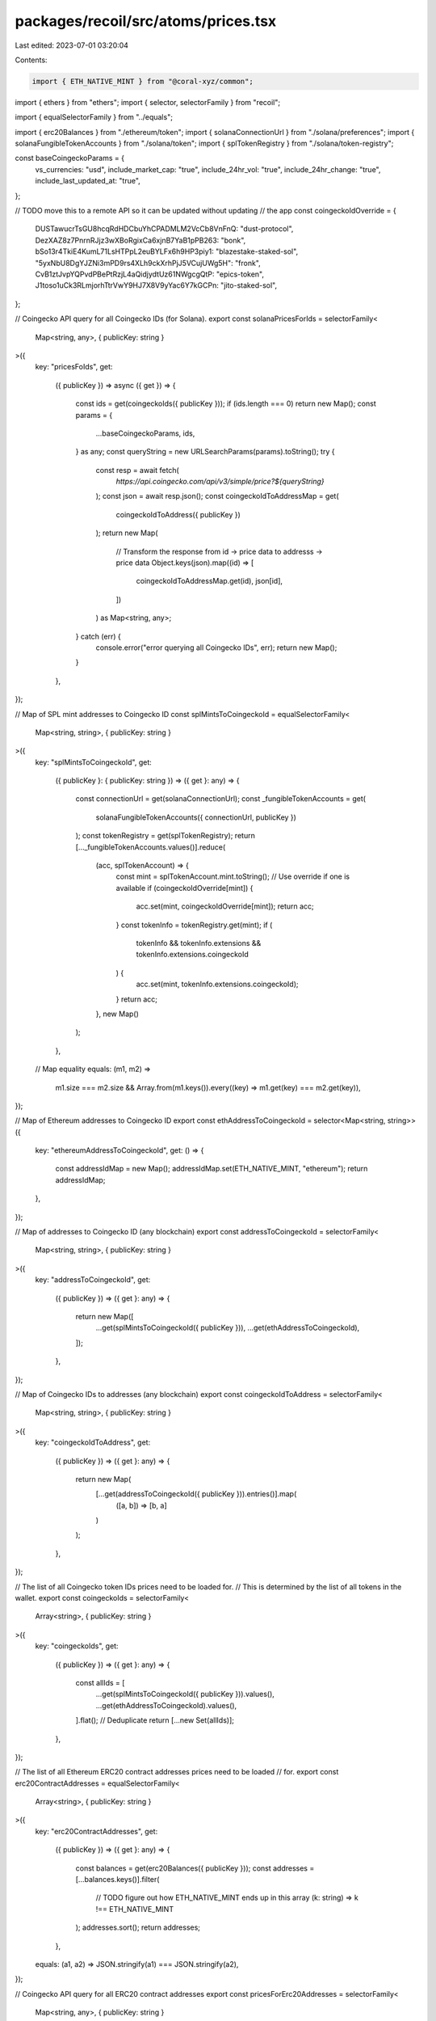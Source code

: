 packages/recoil/src/atoms/prices.tsx
====================================

Last edited: 2023-07-01 03:20:04

Contents:

.. code-block:: tsx

    import { ETH_NATIVE_MINT } from "@coral-xyz/common";
import { ethers } from "ethers";
import { selector, selectorFamily } from "recoil";

import { equalSelectorFamily } from "../equals";

import { erc20Balances } from "./ethereum/token";
import { solanaConnectionUrl } from "./solana/preferences";
import { solanaFungibleTokenAccounts } from "./solana/token";
import { splTokenRegistry } from "./solana/token-registry";

const baseCoingeckoParams = {
  vs_currencies: "usd",
  include_market_cap: "true",
  include_24hr_vol: "true",
  include_24hr_change: "true",
  include_last_updated_at: "true",
};

// TODO move this to a remote API so it can be updated without updating
// the app
const coingeckoIdOverride = {
  DUSTawucrTsGU8hcqRdHDCbuYhCPADMLM2VcCb8VnFnQ: "dust-protocol",
  DezXAZ8z7PnrnRJjz3wXBoRgixCa6xjnB7YaB1pPB263: "bonk",
  bSo13r4TkiE4KumL71LsHTPpL2euBYLFx6h9HP3piy1: "blazestake-staked-sol",
  "5yxNbU8DgYJZNi3mPD9rs4XLh9ckXrhPjJ5VCujUWg5H": "fronk",
  CvB1ztJvpYQPvdPBePtRzjL4aQidjydtUz61NWgcgQtP: "epics-token",
  J1toso1uCk3RLmjorhTtrVwY9HJ7X8V9yYac6Y7kGCPn: "jito-staked-sol",
};

// Coingecko API query for all Coingecko IDs (for Solana).
export const solanaPricesForIds = selectorFamily<
  Map<string, any>,
  { publicKey: string }
>({
  key: "pricesFoIds",
  get:
    ({ publicKey }) =>
    async ({ get }) => {
      const ids = get(coingeckoIds({ publicKey }));
      if (ids.length === 0) return new Map();
      const params = {
        ...baseCoingeckoParams,
        ids,
      } as any;
      const queryString = new URLSearchParams(params).toString();
      try {
        const resp = await fetch(
          `https://api.coingecko.com/api/v3/simple/price?${queryString}`
        );
        const json = await resp.json();
        const coingeckoIdToAddressMap = get(
          coingeckoIdToAddress({ publicKey })
        );
        return new Map(
          // Transform the response from id -> price data to addresss -> price data
          Object.keys(json).map((id) => [
            coingeckoIdToAddressMap.get(id),
            json[id],
          ])
        ) as Map<string, any>;
      } catch (err) {
        console.error("error querying all Coingecko IDs", err);
        return new Map();
      }
    },
});

// Map of SPL mint addresses to Coingecko ID
const splMintsToCoingeckoId = equalSelectorFamily<
  Map<string, string>,
  { publicKey: string }
>({
  key: "splMintsToCoingeckoId",
  get:
    ({ publicKey }: { publicKey: string }) =>
    ({ get }: any) => {
      const connectionUrl = get(solanaConnectionUrl);
      const _fungibleTokenAccounts = get(
        solanaFungibleTokenAccounts({ connectionUrl, publicKey })
      );
      const tokenRegistry = get(splTokenRegistry);
      return [..._fungibleTokenAccounts.values()].reduce(
        (acc, splTokenAccount) => {
          const mint = splTokenAccount.mint.toString();
          // Use override if one is available
          if (coingeckoIdOverride[mint]) {
            acc.set(mint, coingeckoIdOverride[mint]);
            return acc;
          }
          const tokenInfo = tokenRegistry.get(mint);
          if (
            tokenInfo &&
            tokenInfo.extensions &&
            tokenInfo.extensions.coingeckoId
          ) {
            acc.set(mint, tokenInfo.extensions.coingeckoId);
          }
          return acc;
        },
        new Map()
      );
    },
  // Map equality
  equals: (m1, m2) =>
    m1.size === m2.size &&
    Array.from(m1.keys()).every((key) => m1.get(key) === m2.get(key)),
});

// Map of Ethereum addresses to Coingecko ID
export const ethAddressToCoingeckoId = selector<Map<string, string>>({
  key: "ethereumAddressToCoingeckoId",
  get: () => {
    const addressIdMap = new Map();
    addressIdMap.set(ETH_NATIVE_MINT, "ethereum");
    return addressIdMap;
  },
});

// Map of addresses to Coingecko ID (any blockchain)
export const addressToCoingeckoId = selectorFamily<
  Map<string, string>,
  { publicKey: string }
>({
  key: "addressToCoingeckoId",
  get:
    ({ publicKey }) =>
    ({ get }: any) => {
      return new Map([
        ...get(splMintsToCoingeckoId({ publicKey })),
        ...get(ethAddressToCoingeckoId),
      ]);
    },
});

// Map of Coingecko IDs to addresses (any blockchain)
export const coingeckoIdToAddress = selectorFamily<
  Map<string, string>,
  { publicKey: string }
>({
  key: "coingeckoIdToAddress",
  get:
    ({ publicKey }) =>
    ({ get }: any) => {
      return new Map(
        [...get(addressToCoingeckoId({ publicKey })).entries()].map(
          ([a, b]) => [b, a]
        )
      );
    },
});

// The list of all Coingecko token IDs prices need to be loaded for.
// This is determined by the list of all tokens in the wallet.
export const coingeckoIds = selectorFamily<
  Array<string>,
  { publicKey: string }
>({
  key: "coingeckoIds",
  get:
    ({ publicKey }) =>
    ({ get }: any) => {
      const allIds = [
        ...get(splMintsToCoingeckoId({ publicKey })).values(),
        ...get(ethAddressToCoingeckoId).values(),
      ].flat();
      // Deduplicate
      return [...new Set(allIds)];
    },
});

// The list of all Ethereum ERC20 contract addresses prices need to be loaded
// for.
export const erc20ContractAddresses = equalSelectorFamily<
  Array<string>,
  { publicKey: string }
>({
  key: "erc20ContractAddresses",
  get:
    ({ publicKey }) =>
    ({ get }: any) => {
      const balances = get(erc20Balances({ publicKey }));
      const addresses = [...balances.keys()].filter(
        // TODO figure out how ETH_NATIVE_MINT ends up in this array
        (k: string) => k !== ETH_NATIVE_MINT
      );
      addresses.sort();
      return addresses;
    },
  equals: (a1, a2) => JSON.stringify(a1) === JSON.stringify(a2),
});

// Coingecko API query for all ERC20 contract addresses
export const pricesForErc20Addresses = selectorFamily<
  Map<string, any>,
  { publicKey: string }
>({
  key: "pricesForErc20Addresses",
  get:
    ({ publicKey }) =>
    async ({ get }: any) => {
      const contractAddresses = get(erc20ContractAddresses({ publicKey }));
      if (contractAddresses.length === 0) {
        // No contract addresses, nothing to query
        return new Map();
      }
      const params = {
        ...baseCoingeckoParams,
        contract_addresses: contractAddresses,
      };
      const queryString = new URLSearchParams(params).toString();
      try {
        const resp = await fetch(
          `https://api.coingecko.com/api/v3/simple/token_price/ethereum?${queryString}`
        );
        const json = await resp.json();
        return new Map(
          // Transform the response from id -> price data to addresss -> price data
          Object.keys(json).map((address) => [
            ethers.utils.getAddress(address),
            json[address],
          ])
        );
      } catch (err) {
        console.error("error querying all ER20 tokens", err);
        return new Map();
      }
    },
});

// Retrieve only the Etheruem price. Useful for transaction approval screens
// where the exchange rate is needed to show transaction fee.
export const ethereumPrice = selector({
  key: "ethereumPrice",
  get: async () => {
    const params = {
      ...baseCoingeckoParams,
      ids: "ethereum",
    };
    const queryString = new URLSearchParams(params).toString();
    try {
      const resp = await fetch(
        `https://api.coingecko.com/api/v3/simple/price?${queryString}`
      );
      const json = await resp.json();
      return json["ethereum"];
    } catch (err) {
      console.error("error fetching ethereum price:", err);
      return;
    }
  },
});


